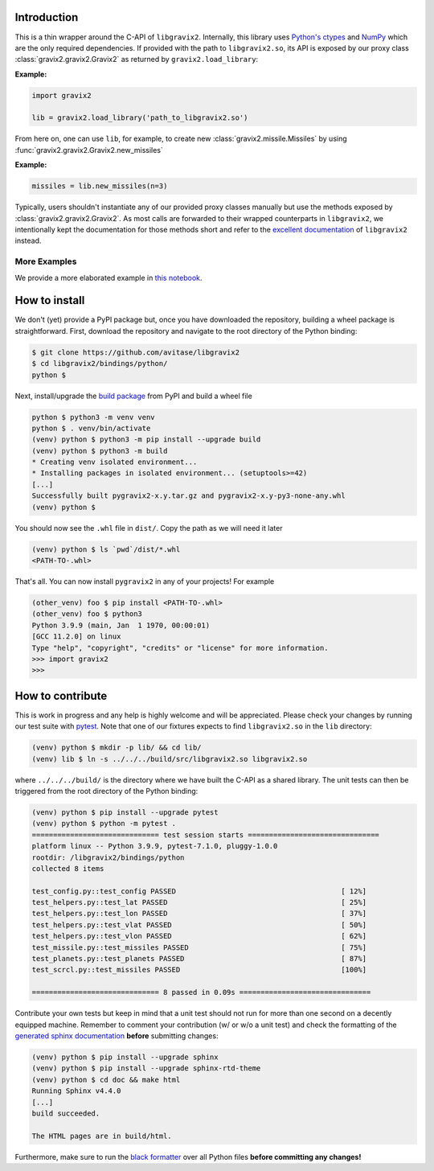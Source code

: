 Introduction
============

This is a thin wrapper around the C-API of ``libgravix2``.
Internally, this library uses `Python's ctypes <https://docs.python.org/3/library/ctypes.html>`_ and `NumPy <https://numpy.org>`_ which are the only required dependencies.
If provided with the path to ``libgravix2.so``, its API is exposed by our proxy class
:class:`gravix2.gravix2.Gravix2` as returned by ``gravix2.load_library``:

**Example:**

.. highlight:: python
.. code-block:: python

    import gravix2

    lib = gravix2.load_library('path_to_libgravix2.so')

From here on, one can use ``lib``, for example, to create new :class:`gravix2.missile.Missiles` by using :func:`gravix2.gravix2.Gravix2.new_missiles`

**Example:**

.. highlight:: python
.. code-block:: python

    missiles = lib.new_missiles(n=3)

Typically, users shouldn't instantiate any of our provided proxy classes manually but use the methods exposed by :class:`gravix2.gravix2.Gravix2`.
As most calls are forwarded to their wrapped counterparts in ``libgravix2``, we intentionally kept the documentation for those methods short and refer to the `excellent documentation <https://avitase.github.io/libgravix2/>`_ of ``libgravix2`` instead.

More Examples
-------------

We provide a more elaborated example in `this notebook <https://github.com/avitase/libgravix2/blob/main/bindings/python/example.ipynb>`_.

How to install
==============

We don't (yet) provide a PyPI package but, once you have downloaded the repository, building a wheel package is straightforward.
First, download the repository and navigate to the root directory of the Python binding:

.. code-block:: none

    $ git clone https://github.com/avitase/libgravix2
    $ cd libgravix2/bindings/python/
    python $

Next, install/upgrade the `build package <https://pypi.org/project/build/>`_ from PyPI and build a wheel file

.. code-block:: none

    python $ python3 -m venv venv
    python $ . venv/bin/activate
    (venv) python $ python3 -m pip install --upgrade build
    (venv) python $ python3 -m build
    * Creating venv isolated environment...
    * Installing packages in isolated environment... (setuptools>=42)
    [...]
    Successfully built pygravix2-x.y.tar.gz and pygravix2-x.y-py3-none-any.whl
    (venv) python $

You should now see the ``.whl`` file in ``dist/``. Copy the path as we will need it later

.. code-block:: none

    (venv) python $ ls `pwd`/dist/*.whl
    <PATH-TO-.whl>

That's all. You can now install ``pygravix2`` in any of your projects! For example

.. code-block:: none

    (other_venv) foo $ pip install <PATH-TO-.whl>
    (other_venv) foo $ python3
    Python 3.9.9 (main, Jan  1 1970, 00:00:01)
    [GCC 11.2.0] on linux
    Type "help", "copyright", "credits" or "license" for more information.
    >>> import gravix2
    >>>


How to contribute
=================

This is work in progress and any help is highly welcome and will be appreciated.
Please check your changes by running our test suite with `pytest <https://pytest.org>`_.
Note that one of our fixtures expects to find ``libgravix2.so`` in the ``lib`` directory:

.. code-block:: none

    (venv) python $ mkdir -p lib/ && cd lib/
    (venv) lib $ ln -s ../../../build/src/libgravix2.so libgravix2.so

where ``../../../build/`` is the directory where we have built the C-API as a shared library.
The unit tests can then be triggered from the root directory of the Python binding:

.. code-block:: none

    (venv) python $ pip install --upgrade pytest
    (venv) python $ python -m pytest .
    ============================== test session starts ===============================
    platform linux -- Python 3.9.9, pytest-7.1.0, pluggy-1.0.0
    rootdir: /libgravix2/bindings/python
    collected 8 items

    test_config.py::test_config PASSED                                       [ 12%]
    test_helpers.py::test_lat PASSED                                         [ 25%]
    test_helpers.py::test_lon PASSED                                         [ 37%]
    test_helpers.py::test_vlat PASSED                                        [ 50%]
    test_helpers.py::test_vlon PASSED                                        [ 62%]
    test_missile.py::test_missiles PASSED                                    [ 75%]
    test_planets.py::test_planets PASSED                                     [ 87%]
    test_scrcl.py::test_missiles PASSED                                      [100%]

    ============================== 8 passed in 0.09s ===============================

Contribute your own tests but keep in mind that a unit test should not run for more than one second on a decently equipped machine.
Remember to comment your contribution (w/ or w/o a unit test) and check the formatting of the `generated sphinx documentation <https://www.sphinx-doc.org/>`_ **before** submitting changes:

.. code-block:: none

    (venv) python $ pip install --upgrade sphinx
    (venv) python $ pip install --upgrade sphinx-rtd-theme
    (venv) python $ cd doc && make html
    Running Sphinx v4.4.0
    [...]
    build succeeded.

    The HTML pages are in build/html.

Furthermore, make sure to run the `black formatter <https://github.com/psf/black>`_ over all Python files **before committing any changes!**
